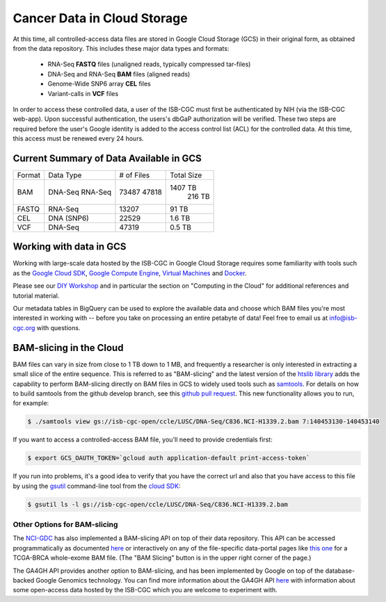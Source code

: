##############################
Cancer Data in Cloud Storage
##############################

At this time, all controlled-access data files are stored in Google Cloud Storage (GCS) 
in their original form, as obtained from the data repository.  This includes
these major data types and formats:

    - RNA-Seq **FASTQ** files (unaligned reads, typically compressed tar-files)
    - DNA-Seq and RNA-Seq **BAM** files (aligned reads)
    - Genome-Wide SNP6 array **CEL** files
    - Variant-calls in **VCF** files

In order to access these controlled data, a user of the ISB-CGC must first be 
authenticated by NIH (via the ISB-CGC web-app).
Upon successful authentication, the users's dbGaP authorization will be verified.  
These two steps are required before the user's
Google identity is added to the access control list (ACL) for the controlled data.  
At this time, this access must be renewed every 24 hours.


Current Summary of Data Available in GCS
========================================

+----------+--------------+--------------+--------------+
+  Format  +   Data Type  +  # of Files  +  Total Size  +
+----------+--------------+--------------+--------------+
+  BAM     +  DNA-Seq     +     73487    +   1407 TB    +
+          +  RNA-Seq     +     47818    +    216 TB    +
+----------+--------------+--------------+--------------+
+  FASTQ   +  RNA-Seq     +     13207    +     91 TB    +
+----------+--------------+--------------+--------------+
+  CEL     +  DNA (SNP6)  +     22529    +      1.6 TB  +
+----------+--------------+--------------+--------------+
+  VCF     +  DNA-Seq     +     47319    +      0.5 TB  +
+----------+--------------+--------------+--------------+


Working with data in GCS
========================

Working with large-scale data hosted by the ISB-CGC in Google Cloud Storage
requires some familiarity with tools such as the 
`Google Cloud SDK <https://cloud.google.com/sdk/>`_,
`Google Compute Engine <https://cloud.google.com/compute/>`_, 
`Virtual Machines <https://en.wikipedia.org/wiki/Virtual_machine>`_ and
`Docker <https://www.docker.com/what-docker#/VM>`_.

Please see our 
`DIY Workshop <http://isb-cancer-genomics-cloud.readthedocs.io/en/latest/sections/DIYWorkshop.html>`_ 
and in particular the section on "Computing in the Cloud" for additional references and tutorial material.

Our metadata tables in BigQuery can be used to explore the available data and choose
which BAM files you're most interested in working with -- before you take on 
processing an entire petabyte of data!  Feel free to email us at info@isb-cgc.org
with questions.

BAM-slicing in the Cloud
========================

BAM files can vary in size from close to 1 TB down to 1 MB, and frequently a researcher
is only interested in extracting a small slice of the entire sequence.  This is referred
to as "BAM-slicing" and the latest version of the 
`htslib library <https://github.com/samtools/htslib>`_ adds the capability to 
perform BAM-slicing directly on BAM files in GCS to widely used tools such as
`samtools <https://github.com/samtools/samtools>`_.  For details on how to build
samtools from the github develop branch, see this 
`github pull request <https://github.com/samtools/htslib/pull/446>`_. 
This new functionality allows you to run, for example:

.. code-block:: none

   $ ./samtools view gs://isb-cgc-open/ccle/LUSC/DNA-Seq/C836.NCI-H1339.2.bam 7:140453130-140453140

If you want to access a controlled-access BAM file, you'll need to provide credentials first:

.. code-block:: none

   $ export GCS_OAUTH_TOKEN=`gcloud auth application-default print-access-token`

If you run into problems, it's a good idea to verify that you have the correct url and 
also that you have access to this file by using the 
`gsutil <https://cloud.google.com/storage/docs/gsutil>`_ command-line tool from the 
`cloud SDK <https://cloud.google.com/sdk/>`_:

.. code-block:: none

   $ gsutil ls -l gs://isb-cgc-open/ccle/LUSC/DNA-Seq/C836.NCI-H1339.2.bam

Other Options for BAM-slicing
-----------------------------

The `NCI-GDC <https://gdc.cancer.gov/>`_ has also implemented a BAM-slicing API on top of
their data repository.  This API can be accessed programmatically as documented
`here <https://docs.gdc.cancer.gov/API/Users_Guide/BAM_Slicing/>`_ 
or interactively on any of the file-specific data-portal pages like 
`this one <https://gdc-portal.nci.nih.gov/files/91081819-79c8-4de6-bfdb-742df760c08b>`_
for a TCGA-BRCA whole-exome BAM file.  (The "BAM Slicing" button is in the upper
right corner of the page.)

The GA4GH API provides another option to BAM-slicing, and has been implemented
by Google on top of the database-backed Google Genomics technology.  You can
find more information about the GA4GH API 
`here <http://isb-cancer-genomics-cloud.readthedocs.io/en/latest/sections/data/data2/data_in_GG.html>`_
with information about some open-access data hosted by the ISB-CGC which you
are welcome to experiment with.


